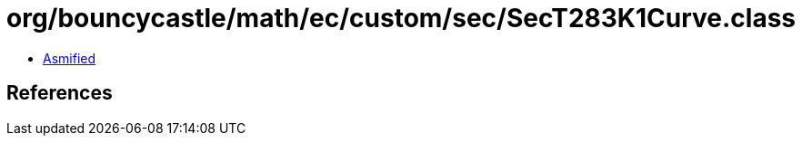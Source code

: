 = org/bouncycastle/math/ec/custom/sec/SecT283K1Curve.class

 - link:SecT283K1Curve-asmified.java[Asmified]

== References

